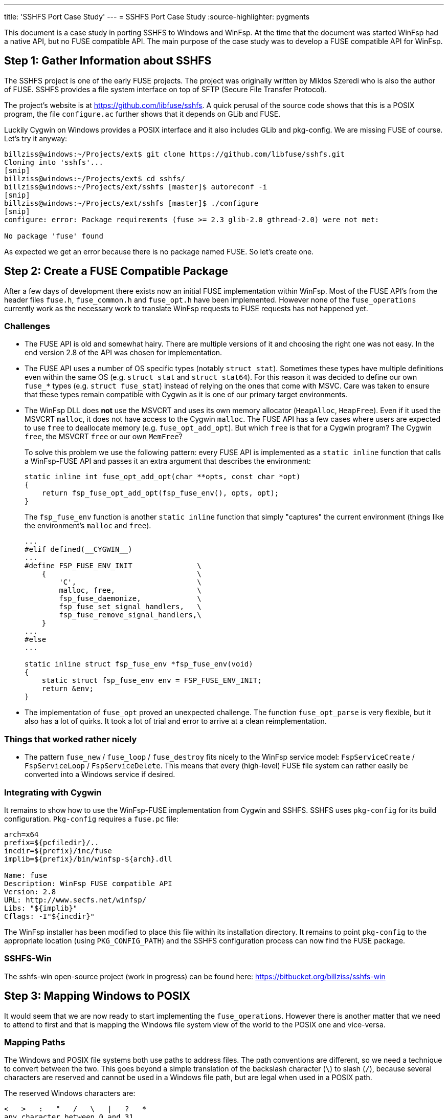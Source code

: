 ---
title: 'SSHFS Port Case Study'
---
= SSHFS Port Case Study
:source-highlighter: pygments

This document is a case study in porting SSHFS to Windows and WinFsp. At the time that the document was started WinFsp had a native API, but no FUSE compatible API. The main purpose of the case study was to develop a FUSE compatible API for WinFsp.

== Step 1: Gather Information about SSHFS

The SSHFS project is one of the early FUSE projects. The project was originally written by Miklos Szeredi who is also the author of FUSE. SSHFS provides a file system interface on top of SFTP (Secure File Transfer Protocol).

The project's website is at https://github.com/libfuse/sshfs. A quick perusal of the source code shows that this is a POSIX program, the file `configure.ac` further shows that it depends on GLib and FUSE.

Luckily Cygwin on Windows provides a POSIX interface and it also includes GLib and pkg-config. We are missing FUSE of course. Let's try it anyway:

----
billziss@windows:~/Projects/ext$ git clone https://github.com/libfuse/sshfs.git
Cloning into 'sshfs'...
[snip]
billziss@windows:~/Projects/ext$ cd sshfs/
billziss@windows:~/Projects/ext/sshfs [master]$ autoreconf -i
[snip]
billziss@windows:~/Projects/ext/sshfs [master]$ ./configure
[snip]
configure: error: Package requirements (fuse >= 2.3 glib-2.0 gthread-2.0) were not met:

No package 'fuse' found
----

As expected we get an error because there is no package named FUSE. So let's create one.

== Step 2: Create a FUSE Compatible Package

After a few days of development there exists now an initial FUSE implementation within WinFsp. Most of the FUSE API's from the header files `fuse.h`, `fuse_common.h` and `fuse_opt.h` have been implemented. However none of the `fuse_operations` currently work as the necessary work to translate WinFsp requests to FUSE requests has not happened yet.

=== Challenges

- The FUSE API is old and somewhat hairy. There are multiple versions of it and choosing the right one was not easy. In the end version 2.8 of the API was chosen for implementation.

- The FUSE API uses a number of OS specific types (notably `struct stat`). Sometimes these types have multiple definitions even within the same OS (e.g. `struct stat` and `struct stat64`). For this reason it was decided to define our own `fuse_*` types (e.g. `struct fuse_stat`) instead of relying on the ones that come with MSVC. Care was taken to ensure that these types remain compatible with Cygwin as it is one of our primary target environments.

- The WinFsp DLL does *not* use the MSVCRT and uses its own memory allocator (`HeapAlloc`, `HeapFree`). Even if it used the MSVCRT `malloc`, it does not have access to the Cygwin `malloc`. The FUSE API has a few cases where users are expected to use `free` to deallocate memory (e.g. `fuse_opt_add_opt`). But which `free` is that for a Cygwin program? The Cygwin `free`, the MSVCRT `free` or our own `MemFree`?
+
To solve this problem we use the following pattern: every FUSE API is implemented as a `static inline` function that calls a WinFsp-FUSE API and passes it an extra argument that describes the environment:
+
----
static inline int fuse_opt_add_opt(char **opts, const char *opt)
{
    return fsp_fuse_opt_add_opt(fsp_fuse_env(), opts, opt);
}
----
+
The `fsp_fuse_env` function is another `static inline` function that simply "captures" the current environment (things like the environment's `malloc` and `free`).
+
----
...
#elif defined(__CYGWIN__)
...
#define FSP_FUSE_ENV_INIT               \
    {                                   \
        'C',                            \
        malloc, free,                   \
        fsp_fuse_daemonize,             \
        fsp_fuse_set_signal_handlers,   \
        fsp_fuse_remove_signal_handlers,\
    }
...
#else
...

static inline struct fsp_fuse_env *fsp_fuse_env(void)
{
    static struct fsp_fuse_env env = FSP_FUSE_ENV_INIT;
    return &env;
}
----

- The implementation of `fuse_opt` proved an unexpected challenge. The function `fuse_opt_parse` is very flexible, but it also has a lot of quirks. It took a lot of trial and error to arrive at a clean reimplementation.

=== Things that worked rather nicely

- The pattern `fuse_new` / `fuse_loop` / `fuse_destroy` fits nicely to the WinFsp service model: `FspServiceCreate` / `FspServiceLoop` / `FspServiceDelete`. This means that every (high-level)  FUSE file system can rather easily be converted into a Windows service if desired.

=== Integrating with Cygwin

It remains to show how to use the WinFsp-FUSE implementation from Cygwin and SSHFS. SSHFS uses `pkg-config` for its build configuration. `Pkg-config` requires a `fuse.pc` file:

----
arch=x64
prefix=${pcfiledir}/..
incdir=${prefix}/inc/fuse
implib=${prefix}/bin/winfsp-${arch}.dll

Name: fuse
Description: WinFsp FUSE compatible API
Version: 2.8
URL: http://www.secfs.net/winfsp/
Libs: "${implib}"
Cflags: -I"${incdir}"
----

The WinFsp installer has been modified to place this file within its installation directory. It remains to point `pkg-config` to the appropriate location (using `PKG_CONFIG_PATH`) and the SSHFS configuration process can now find the FUSE package.

=== SSHFS-Win

The sshfs-win open-source project (work in progress) can be found here: https://bitbucket.org/billziss/sshfs-win

== Step 3: Mapping Windows to POSIX

It would seem that we are now ready to start implementing the `fuse_operations`. However there is another matter that we need to attend to first and that is mapping the Windows file system view of the world to the POSIX one and vice-versa.

=== Mapping Paths

The Windows and POSIX file systems both use paths to address files. The path conventions are different, so we need a technique to convert between the two. This goes beyond a simple translation of the backslash character (`\`) to slash (`/`), because several characters are reserved and cannot be used in a Windows file path, but are legal when used in a POSIX path.

The reserved Windows characters are:

----
<   >   :   "   /   \   |   ?   *
any character between 0 and 31
----

POSIX only has two reserved characters: slash (`/`) and `NUL`.

So how do we map between the two? Luckily this problem has been solved before by "Services for Macintosh" (SFM), "Services for UNIX" (SFU) and Gygwin. The solution involves the use of the Unicode "private use area". When mapping a POSIX path to Windows, if we encounter any of the Windows reserved characters we simply map it to the Unicode range U+F000 - U+F0FF. The reverse mapping from Windows to POSIX is obvious.

=== Mapping Security

Mapping Windows security to POSIX (and vice-versa) is a much more interesting (and difficult) problem. We have the following requirements:

- We need a method to map a Windows SID (Security Identifier) to a POSIX uid/gid.
- We need a method to map a Windows ACL (Access Control List) to a POSIX permission set.
- We want any mapping method we come up with to be bijective (to the extent that it is possible).

Luckily "Services for UNIX" (and Cygwin) come to the rescue again. The following Cygwin document describes in great detail a method to map a Windows SID to a POSIX uid/gid that is compatible with SFU: https://cygwin.com/cygwin-ug-net/ntsec.html. A different document from SFU describes how to map a Windows ACL to POSIX permissions: https://technet.microsoft.com/en-us/library/bb463216.aspx.

The mappings provided are not perfect, but they come pretty close. They are also proven as they have been used in SFU and Cygwin for years.

=== WinFsp Implementation

A WinFsp implementation of the above mappings can be found in the file `src/dll/posix.c`.

== Step 4: Implementing FUSE Core

We are now finally ready to implement the `fuse_operations`. This actually proves to be a straightforward mapping of the WinFSP `FSP_FILE_SYSTEM_INTERACE` to `fuse_operations`:

GetVolumeInfo:: Mapped to `statfs`. Volume labels are not supported by FUSE (see below).

SetVolumeLabel:: No equivalent on FUSE, so simply return `STATUS_INVALID_PARAMETER`. One thought is to map this call into a `setxattr("sys.VolumeLabel")` (or similar) call on the root directory (`/`).

GetSecurityByName:: Mapped to `fgetattr`/`getattr`. The returned `stat` information is translated into a Windows security descriptor using `FspPosixMapPermissionsToSecurityDescriptor`.

Create:: This is used to create a new file or directory. If a file is created this is mapped to `create` or `mknod`;`open`. If a directory is created this is mapped to `mkdir`;`opendir` calls (the reason is that on Windows a directory remains open after being created). In some circumstances a `chown` may be issued as well. After the file or directory has been created a `fgetattr`/`getattr` is issued to get `stat` information to return to the FSD.

Open:: This is used to open a new file or directory. First a `fgetattr`/`getattr` is issued. If the file is not a directory it is followed by `open`. If the file is a directory it is followed by `opendir`.

Overwrite:: This is used to overwrite a file when one of the `FILE_OVERWRITE`, `FILE_SUPERSEDE` or `FILE_OVERWRITE_IF` flags has been set. Mapped to `ftruncate`/`truncate`.

Cleanup:: Mapped to `unlink` when deleting a file and `rmdir` when deleting a directory.

Close:: Mapped to `flush`;`release` when closing a file and `releasedir` when closing a directory.

Read:: Mapped to `read`.

Write:: Mapped to `fgetattr`/`getattr` and `write`.

Flush:: Mapped to `fsync` or `fsyncdir`.

GetFileInfo:: Mapped to `fgetattr`/`getattr`.

SetBasicInfo:: Mapped to `utimens`/`utime`.

SetAllocationSize:: Mapped to `fgetattr`/`getattr` followed by `ftruncate`/`truncate`. Note that this call and `SetFileSize` may be consolidated soon in the WinFsp API.

SetFileSize:: Mapped to `fgetattr`/`getattr` followed by `ftruncate`/`truncate`. Note that this call and `SetAllocationSize` may be consolidated soon in the WinFsp API.

CanDelete:: For directories only: mapped to a `getdir`/`readdir` call to determine if they are empty and can therefore be deleted.

Rename:: Mapped to `fgetattr`/`getattr` on the destination file name and `rename`.

GetSecurity:: Mapped to `fgetattr`/`getattr`. The returned `stat` information is translated into a Windows security descriptor using `FspPosixMapPermissionsToSecurityDescriptor`.

SetSecurity:: Mapped to `fgetattr`/`getattr` followed by `chmod` and/or `chown`.

ReadDirectory:: Mapped to `getdir`/`readdir`. Note that because of how the Windows directory enumeration API's work there is a further `fgetattr`/`getattr` per file returned!

=== Some Additional Challenges

Let us now discuss a couple of final challenges in getting a proper FUSE port working under Cygwin: the implementation of `fuse_set_signal_handlers`/`fuse_remove_signal_handlers` and `fuse_daemonize`.

Let us start with `fuse_set_signal_handlers`/`fuse_remove_signal_handlers`. Cygwin supports POSIX signals and we can simply set up signal handlers similar to what libfuse does. However this simple approach does not work within WinFsp, because it uses native API's that Cygwin cannot interrupt with its signal mechanism. For example, the `fuse_loop` FUSE call eventually results in a `WaitForSingleObject` API call that Cygwin cannot interrupt. Even trying with an alertable `WaitForSingleObjectEx` did not work as unfortunately Cygwin does not issue a `QueueUserAPC` when issuing a signal. So we need an alternative mechanism to support signals.

The alternative is to use `sigwait` in a separate thread. `Fsp_fuse_signal_handler` is a WinFsp API that knows how to interrupt that `WaitForSingleObject` (actually it just signals the waited event).

----
static inline void *fsp_fuse_signal_thread(void *psigmask)
{
    int sig;

    if (0 == sigwait(psigmask, &sig))
        fsp_fuse_signal_handler(sig);

    return 0;
}
----

Let us now move to `fuse_daemonize`. This FUSE call allows a FUSE file system to become a (UNIX) daemon. This is achieved by using the POSIX fork call, which unfortunately has many limitations in Cygwin. One such limitation (and the one that bit us in WinFsp) is that it does not know how to clone Windows heaps (`HeapAlloc`/`HeapFree`).

Recall that WinFsp uses its own memory allocator (just a thin wrapper around `HeapAlloc`/`HeapFree`). This means that any allocations made prior to the fork() call are doomed after a fork(); with good luck the pointers will point to invalid memory and one will get an Access Violation; with bad luck the pointers will point to valid memory that contains bad data and the program may stumble for a while, just enough to hide the actual cause of the problem.

Luckily there is a rather straightforward work-around: "do not allocate any non-Cygwin resources prior to fork". This is actually possible within WinFsp, because we are already capturing the Cygwin environment and its `malloc`/`free` (see `fsp_fuse_env` in "Step 2"). It is also possible, because the typical FUSE program structure looks like this:

----
fuse_new
fuse_daemonize          // do not allocate any non-Cygwin resources prior to this
fuse_loop/fuse_loop_mt  // safe to allocate non-Cygwin resources
fuse_destroy
----

With this change `fuse_daemonize` works and allows me to declare the Cygwin portion of the SSHFS port complete!

== Step 5: POSIX special files

Although WinFsp now has a working FUSE implementation there remains an important problem: how to handle POSIX special files such as named pipes (FIFO), devices (CHR, BLK), sockets (SOCK) or symbolic links (LNK).

While Windows has support for symbolic links (LNK) there is no direct support for other POSIX special files. The question then is how to represent such files when they are accessed by Windows. This is especially important to systems like Cygwin that understand POSIX special files and can even create them.

Cygwin normally emulates symbolic links and special files using special shortcut (.lnk) files. However many FUSE file systems support POSIX special files; it is desirable then that applications, like Cygwin, that understand them should be able to create and access them without resorting to hacks like using .lnk files.

The problem was originally mentioned by Herbert Stocker on the Cygwin mailing list:

[quote]
____
The mkfifo system call will have Cygwin create a .lnk file and
WinFsp will forward it as such to the file system process. The
system calls readdir or open will then have the file system
process tell WinFsp that there is a .lnk file and Cygwin will
translate this back to a fifo, so in this sense it does work.

But the file system will see a file (with name *.lnk) where it
should see a pipe (mknod call with \'mode' set to S_IFIFO).
IMHO one could say this is a break of the FUSE API.

Practically it will break:

- File systems that special-treat pipe files (or .lnk files).

- If one uses sshfs to connect to a Linux based server and
issues the command mkfifo foo from Cygwin, the server will
end up with a .lnk file instead of a pipe special file.

- Imagine something like mysqlfs, which stores the stuff in a
database. When you run SQL statements to analyze the data
in the file system, you won't see the pipes as such. Or if
you open the file system from Linux you'll see the .lnk
files.
____

Herbert is of course right. A .lnk file is not a FIFO to any application other than Cygwin. We need a better mechanism for representing special files. One such mechanism is reparse points.

Reparse points can be viewed as a form of special metadata that can be attached to a file or directory. The interesting thing about reparse points is that they can have special meaning to a file system driver (NTFS/WinFsp), a filter driver (e.g. a hierarchical storage system) or even an application (Cygwin).

Symbolic links are already implemented as reparse points on Windows. We could perhaps define a new reparse point type for representing POSIX special files. Turns out that this is unnecessary, because Microsoft has already defined a reparse point type for special files on NFS: https://msdn.microsoft.com/en-us/library/dn617178.aspx

It is a relatively straightforward task then to map reparse point operations into their FUSE equivalents:

GetReparsePoint:: Mapped to `getattr`/`fgetattr` and possibly `readlink` (in the case of a symbolic link). The returned `stat.st_mode` information is transformed to the appropriate reparse point information.

SetReparsePoint:: Mapped to `symlink` or `mknod` depending on whether a symbolic link or other special file is created.
